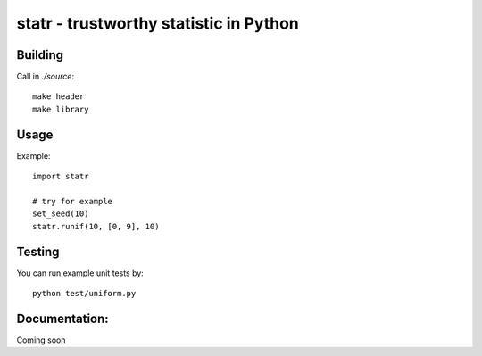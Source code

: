 statr - trustworthy statistic in Python
=======================================

Building
--------

Call in `./source`::

  make header
  make library


Usage
-----
Example::

  import statr

  # try for example
  set_seed(10)
  statr.runif(10, [0, 9], 10)

Testing
-------

You can run example unit tests by::

  python test/uniform.py


Documentation:
--------------

Coming soon



